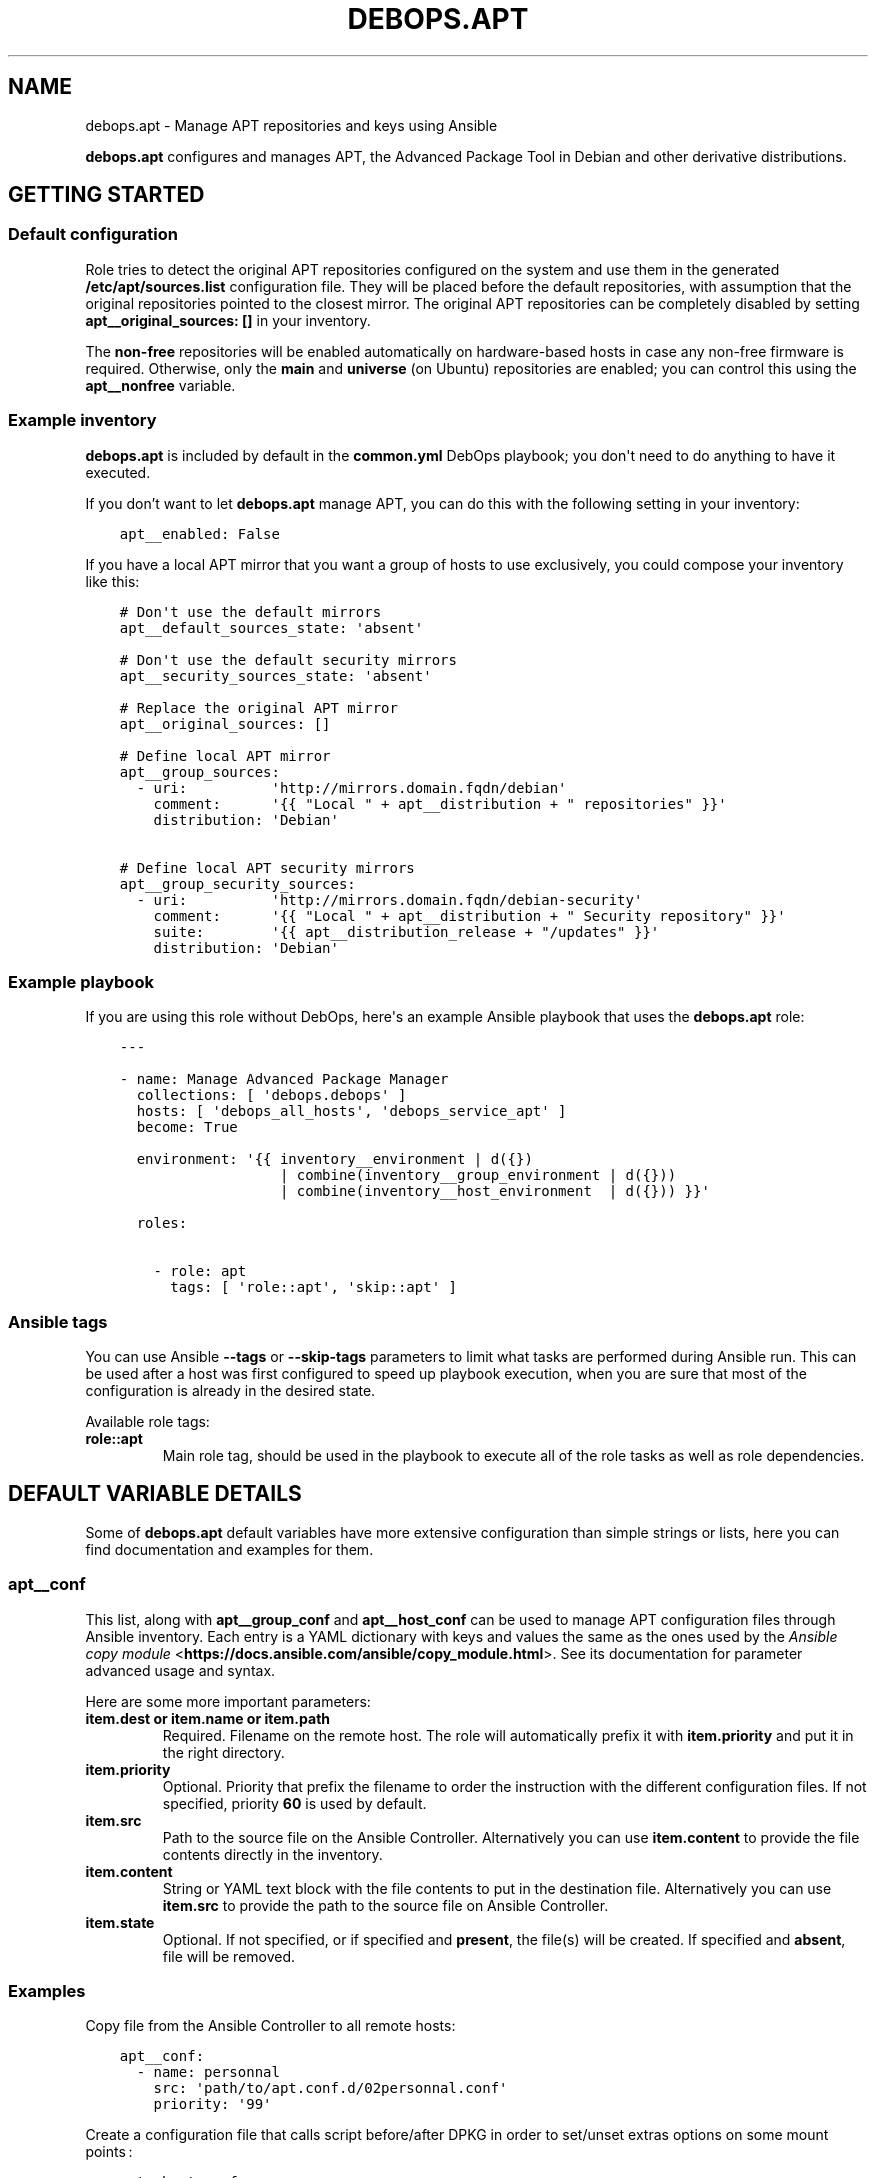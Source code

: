 .\" Man page generated from reStructuredText.
.
.TH "DEBOPS.APT" "5" "Jan 31, 2020" "v2.0.0" "DebOps"
.SH NAME
debops.apt \- Manage APT repositories and keys using Ansible
.
.nr rst2man-indent-level 0
.
.de1 rstReportMargin
\\$1 \\n[an-margin]
level \\n[rst2man-indent-level]
level margin: \\n[rst2man-indent\\n[rst2man-indent-level]]
-
\\n[rst2man-indent0]
\\n[rst2man-indent1]
\\n[rst2man-indent2]
..
.de1 INDENT
.\" .rstReportMargin pre:
. RS \\$1
. nr rst2man-indent\\n[rst2man-indent-level] \\n[an-margin]
. nr rst2man-indent-level +1
.\" .rstReportMargin post:
..
.de UNINDENT
. RE
.\" indent \\n[an-margin]
.\" old: \\n[rst2man-indent\\n[rst2man-indent-level]]
.nr rst2man-indent-level -1
.\" new: \\n[rst2man-indent\\n[rst2man-indent-level]]
.in \\n[rst2man-indent\\n[rst2man-indent-level]]u
..
.sp
\fBdebops.apt\fP configures and manages APT, the Advanced Package Tool in Debian and
other derivative distributions.
.SH GETTING STARTED
.SS Default configuration
.sp
Role tries to detect the original APT repositories configured on the system and
use them in the generated \fB/etc/apt/sources.list\fP configuration file. They
will be placed before the default repositories, with assumption that the
original repositories pointed to the closest mirror. The original APT
repositories can be completely disabled by setting \fBapt__original_sources: []\fP
in your inventory.
.sp
The \fBnon\-free\fP repositories will be enabled automatically on hardware\-based
hosts in case any non\-free firmware is required. Otherwise, only the \fBmain\fP
and \fBuniverse\fP (on Ubuntu) repositories are enabled; you can control this
using the \fBapt__nonfree\fP variable.
.SS Example inventory
.sp
\fBdebops.apt\fP is included by default in the \fBcommon.yml\fP DebOps playbook;
you don\(aqt need to do anything to have it executed.
.sp
If you don’t want to let \fBdebops.apt\fP manage APT, you can do this with the
following setting in your inventory:
.INDENT 0.0
.INDENT 3.5
.sp
.nf
.ft C
apt__enabled: False
.ft P
.fi
.UNINDENT
.UNINDENT
.sp
If you have a local APT mirror that you want a group of hosts to use
exclusively, you could compose your inventory like this:
.INDENT 0.0
.INDENT 3.5
.sp
.nf
.ft C
# Don\(aqt use the default mirrors
apt__default_sources_state: \(aqabsent\(aq

# Don\(aqt use the default security mirrors
apt__security_sources_state: \(aqabsent\(aq

# Replace the original APT mirror
apt__original_sources: []

# Define local APT mirror
apt__group_sources:
  \- uri:          \(aqhttp://mirrors.domain.fqdn/debian\(aq
    comment:      \(aq{{ "Local " + apt__distribution + " repositories" }}\(aq
    distribution: \(aqDebian\(aq

# Define local APT security mirrors
apt__group_security_sources:
  \- uri:          \(aqhttp://mirrors.domain.fqdn/debian\-security\(aq
    comment:      \(aq{{ "Local " + apt__distribution + " Security repository" }}\(aq
    suite:        \(aq{{ apt__distribution_release + "/updates" }}\(aq
    distribution: \(aqDebian\(aq
.ft P
.fi
.UNINDENT
.UNINDENT
.SS Example playbook
.sp
If you are using this role without DebOps, here\(aqs an example Ansible playbook
that uses the \fBdebops.apt\fP role:
.INDENT 0.0
.INDENT 3.5
.sp
.nf
.ft C
\-\-\-

\- name: Manage Advanced Package Manager
  collections: [ \(aqdebops.debops\(aq ]
  hosts: [ \(aqdebops_all_hosts\(aq, \(aqdebops_service_apt\(aq ]
  become: True

  environment: \(aq{{ inventory__environment | d({})
                   | combine(inventory__group_environment | d({}))
                   | combine(inventory__host_environment  | d({})) }}\(aq

  roles:

    \- role: apt
      tags: [ \(aqrole::apt\(aq, \(aqskip::apt\(aq ]

.ft P
.fi
.UNINDENT
.UNINDENT
.SS Ansible tags
.sp
You can use Ansible \fB\-\-tags\fP or \fB\-\-skip\-tags\fP parameters to limit what
tasks are performed during Ansible run. This can be used after a host was first
configured to speed up playbook execution, when you are sure that most of the
configuration is already in the desired state.
.sp
Available role tags:
.INDENT 0.0
.TP
.B \fBrole::apt\fP
Main role tag, should be used in the playbook to execute all of the role
tasks as well as role dependencies.
.UNINDENT
.SH DEFAULT VARIABLE DETAILS
.sp
Some of \fBdebops.apt\fP default variables have more extensive configuration than
simple strings or lists, here you can find documentation and examples for them.
.SS apt__conf
.sp
This list, along with \fBapt__group_conf\fP and \fBapt__host_conf\fP can be used
to manage APT configuration files through Ansible inventory. Each entry is a
YAML dictionary with keys and values the same as the ones used by the
\fI\%Ansible copy module\fP <\fBhttps://docs.ansible.com/ansible/copy_module.html\fP>\&. See its documentation for parameter advanced usage
and syntax.
.sp
Here are some more important parameters:
.INDENT 0.0
.TP
.B \fBitem.dest\fP or \fBitem.name\fP or \fBitem.path\fP
Required. Filename on the remote host. The role will automatically prefix it
with \fBitem.priority\fP and put it in the right directory.
.TP
.B \fBitem.priority\fP
Optional. Priority that prefix the filename to order the instruction with the
different configuration files. If not specified, priority \fB60\fP is used by
default.
.TP
.B \fBitem.src\fP
Path to the source file on the Ansible Controller. Alternatively you can use
\fBitem.content\fP to provide the file contents directly in the inventory.
.TP
.B \fBitem.content\fP
String or YAML text block with the file contents to put in the destination
file. Alternatively you can use \fBitem.src\fP to provide the path to the
source file on Ansible Controller.
.TP
.B \fBitem.state\fP
Optional. If not specified, or if specified and \fBpresent\fP, the file(s) will
be created. If specified and \fBabsent\fP, file will be removed.
.UNINDENT
.SS Examples
.sp
Copy file from the Ansible Controller to all remote hosts:
.INDENT 0.0
.INDENT 3.5
.sp
.nf
.ft C
apt__conf:
  \- name: personnal
    src: \(aqpath/to/apt.conf.d/02personnal.conf\(aq
    priority: \(aq99\(aq
.ft P
.fi
.UNINDENT
.UNINDENT
.sp
Create a configuration file that calls script before/after DPKG in order to
set/unset extras options on some mount points :
.INDENT 0.0
.INDENT 3.5
.sp
.nf
.ft C
apt__host_conf:
  \- name: filesystem
    priority: \(aq02\(aq
    content: |
      # This file is managed remotely, all changes will be lost
      {% if (ansible_virtualization_type != \(aqlxc\(aq) %}
      Dpkg
      {
        Pre\-Invoke { "/usr/local/bin/remountrw" };
        Post\-Invoke { "/usr/local/bin/remountdefault" };
      };
.ft P
.fi
.UNINDENT
.UNINDENT
.SS apt__keys
.sp
This list, along with \fBapt__group_keys\fP and \fBapt__host_keys\fP
and can be used to manage APT repository keys through Ansible inventory.  Each
entry is a YAML dictionary with parameters that correspond to the \fBapt_key\fP
module parameters:
.INDENT 0.0
.TP
.B \fBdata\fP
Optional. GPG key contents provided directly.
.TP
.B \fBfile\fP
Optional. Path to the GPG key file on the remote host.
.TP
.B \fBid\fP
Optional. GPG key identifier.
.TP
.B \fBkeyring\fP
Optional. Path to the keyring file in \fB/etc/apt/trusted.gpg.d/\fP directory.
.TP
.B \fBkeyserver\fP
Optional. IP address or FQDN of the GPG keyserver to download the keys from.
.TP
.B \fBstate\fP
Optional. Either \fBpresent\fP for the key to be present (default), or
\fBabsent\fP for the key to be removed. The \fBabsent\fP state might be ignored
due to the issues with not enough information provided about the key to
remove it. See also \fBarchitecture\fP, \fBdistribution\fP and
\fBdistribution_release\fP parameters.
.TP
.B \fBurl\fP
Optional. The URL of the GPG key to download and install on the host.
.UNINDENT
.sp
If you don\(aqt specify the \fBstate\fP parameter directly, you can use additional
parameters that control how the specified key is managed:
.INDENT 0.0
.TP
.B \fBarchitecture\fP
Optional. Name of the system architecture, for example \fBamd64\fP or \fBi386\fP\&.
If the current host has the specified architecture, the key will be
installed. Only one architecture can be specified at a time, use the
\fBstate\fP parameter for more complex conditions.
.TP
.B \fBdistribution\fP
Optional. Name of the OS distribution. If the current host has the specified
distribution, the key will be installed. Only one distribution can be
specified at a time, use the \fBstate\fP parameter for more complex conditions.
.TP
.B \fBdistribution_release\fP
Optional. Name of the OS release. If the current host has the specified
distribution, the key will be installed. Only one release can be specified at
a time, use the \fBstate\fP parameter for more complex conditions.
.UNINDENT
.sp
You need to specify either an URL, path to the file or key contents for the
role to install a given GPG key.
.SS Examples
.sp
Add an APT GPG key on all hosts without any conditions:
.INDENT 0.0
.INDENT 3.5
.sp
.nf
.ft C
apt__keys:
  \- url: \(aqhttp://example.com/apt\-key.asc\(aq
.ft P
.fi
.UNINDENT
.UNINDENT
.sp
Add an APT GPG key only on hosts with Debian OS:
.INDENT 0.0
.INDENT 3.5
.sp
.nf
.ft C
apt__keys:
  \- url: \(aqhttp://example.com/apt\-key.asc\(aq
    distribution: \(aqDebian\(aq
.ft P
.fi
.UNINDENT
.UNINDENT
.sp
Add an APT GPG key only on Ubuntu hosts that have been already configured once
(delayed key configuration):
.INDENT 0.0
.INDENT 3.5
.sp
.nf
.ft C
apt__keys:
  \- url: \(aqhttp://example.com/apt\-key.asc\(aq
    state: \(aq{{ "present"
               if (ansible_local|d() and ansible_local.apt|d() and
                   ansible_local.apt.configured|bool and
                   ansible_distribution == "Ubuntu")
               else "absent" }}\(aq
.ft P
.fi
.UNINDENT
.UNINDENT
.SS apt__repositories
.sp
This list, along with \fBapt__group_repositories\fP and
\fBapt__host_repositories\fP can be used to manage APT repositories through
Ansible inventory. Each entry is a YAML dictionary with parameters that
correspond to the \fBapt_repository\fP module parameters:
.INDENT 0.0
.TP
.B \fBrepo\fP
Required. The APT repository to configure, in the \fI\%sources.list(5)\fP <\fBhttps://manpages.debian.org/sources.list(5)\fP> format.
.TP
.B \fBfilename\fP
Optional. Name of the source file in \fB/etc/apt/sources.list.d/\fP directory.
Ansible automatically adds \fB\&.list\fP suffix, therefore it\(aqs not needed..
.TP
.B \fBmode\fP
Optional. The file mode in octal. Needs to be quoted to be interpreted
correctly by Ansible.
.TP
.B \fBstate\fP
Optional. Either \fBpresent\fP for the repository to be present (default), or
\fBabsent\fP for the repository to be removed. See also \fBarchitecture\fP,
\fBdistribution\fP and \fBdistribution_release\fP parameters.
.UNINDENT
.sp
If you don\(aqt specify the \fBstate\fP parameter directly, you can use additional
parameters that control how the specified repository is managed:
.INDENT 0.0
.TP
.B \fBarchitecture\fP
Optional. Name of the system architecture, for example \fBamd64\fP or \fBi386\fP\&.
If the current host has the specified architecture, the repository will be
configured. Only one architecture can be specified at a time, use the
\fBstate\fP parameter for more complex conditions.
.TP
.B \fBdistribution\fP
Optional. Name of the OS distribution. If the current host has the specified
distribution, the repository will be configured. Only one distribution can be
specified at a time, use the \fBstate\fP parameter for more complex conditions.
.TP
.B \fBdistribution_release\fP
Optional. Name of the OS release. If the current host has the specified
distribution, the repository will be configured. Only one release can be
specified at a time, use the \fBstate\fP parameter for more complex conditions.
.UNINDENT
.SS Examples
.sp
Add an APT repository on all hosts without any conditions:
.INDENT 0.0
.INDENT 3.5
.sp
.nf
.ft C
apt__repositories:
  \- repo: \(aqdeb http://example.com/debian jessie main\(aq
.ft P
.fi
.UNINDENT
.UNINDENT
.sp
Add an APT repository only on hosts with Debian OS:
.INDENT 0.0
.INDENT 3.5
.sp
.nf
.ft C
apt__repositories:
  \- repo: \(aqdeb http://example.com/debian jessie main\(aq
    distribution: \(aqDebian\(aq
.ft P
.fi
.UNINDENT
.UNINDENT
.sp
Add an APT repository only on Ubuntu hosts that have been already configured
once (delayed repository configuration):
.INDENT 0.0
.INDENT 3.5
.sp
.nf
.ft C
apt__repositories:
  \- repo: \(aqdeb http://example.com/ubuntu xenial main\(aq
    state: \(aq{{ "present"
               if (ansible_local|d() and ansible_local.apt|d() and
                   ansible_local.apt.configured|bool and
                   ansible_distribution == "Ubuntu")
               else "absent" }}\(aq
.ft P
.fi
.UNINDENT
.UNINDENT
.sp
Configure an Ubuntu PPA on Ubuntu hosts:
.INDENT 0.0
.INDENT 3.5
.sp
.nf
.ft C
apt__repositories:
  \- repo: \(aqppa:nginx/stable\(aq
    distribution: \(aqUbuntu\(aq
.ft P
.fi
.UNINDENT
.UNINDENT
.SS apt__sources
.sp
This list as well as other \fBapt__*_sources\fP lists are used to configure what
APT package sources are configure in the \fB/etc/apt/sources.list\fP file.
This file defines the primary OS package sources and indirectly defines the OS
release that\(aqs present on the host. The configuration template will track what
sources are present and will comment out the duplicates if they show up in more
than one list.
.sp
Apart from the usual inventory lists for all hosts, group of hosts and specific
hosts, there are additional lists that are included in the finished config
file:
.INDENT 0.0
.TP
.B \fBapt__original_sources\fP
This list defines the APT sources that are present in the original, diverted
\fB/etc/apt/sources.list\fP file. The security sources are automatically
filtered out based on the contents of the \fBapt__security_sources\fP list.
.TP
.B \fBapt__default_sources\fP
The role provides a set of default package sources for each known OS
distribution. These sources are usually URLs to mirror redirectors, which
will try to point to the closest available mirror. They are provided as
a backup in case the host does not have any recognized package sources
available.
.TP
.B \fBapt__security_sources\fP
This is a list of APT sources that provide security updates. This list has
a more specific entries than the normal lists since security repositories
tend to have different naming scheme than the regular mirrored repositories.
.TP
.B \fBapt__combined_sources\fP
This list combines all of the above list and is used in the configuration
template. It defines the order in which the APT sources are specified in the
configuration file.
.UNINDENT
.sp
Each list entry that defines an APT source can have different forms.
.sp
The simplest entry is a string. It does not have any conditions and it will be
added to the \fB/etc/apt/sources.list\fP file unless it is a duplicate. The
string should only contain the URL of the APT mirror, the rest will be added
automatically according to detected OS distribution and release. Example:
.INDENT 0.0
.INDENT 3.5
.sp
.nf
.ft C
apt__sources:
  \- \(aqhttp://ftp.debian.org/debian\(aq
.ft P
.fi
.UNINDENT
.UNINDENT
.sp
A more advanced alternative is a YAML dictionary, which uses OS distribution
names as keys and mirror URLs as values. You can specify multiple distributions
in one entry, they will be filtered according to the current OS. Example:
.INDENT 0.0
.INDENT 3.5
.sp
.nf
.ft C
apt__sources:
  \- Debian: \(aqhttp://ftp.debian.org/debian\(aq
.ft P
.fi
.UNINDENT
.UNINDENT
.sp
The third version of an APT sources entry is similar to the \fI\%Ansible
apt_repository module\fP <\fBhttps://docs.ansible.com/ansible/apt_repository_module.html\fP>, and should be defined as an YAML dictionary with
\fBrepo\fP as the key and complete APT source specification as the value. These
entries are not filtered by the role, and they are not checked for duplicates.
Example:
.INDENT 0.0
.INDENT 3.5
.sp
.nf
.ft C
apt__sources:
  \- repo: \(aqdeb http://ftp.debian.org/debian jessie main contrib non\-free\(aq
.ft P
.fi
.UNINDENT
.UNINDENT
.sp
The last version is a YAML dictionary with multiple keys as parameters. These
parameters allow for fine control over when a particular APT source is present,
what source types are used, which components are enabled, etc. Known
parameters:
.INDENT 0.0
.TP
.B \fBuri\fP or \fBuris\fP
Required. The URI or other method known by APT (see \fI\%sources.list(5)\fP <\fBhttps://manpages.debian.org/sources.list(5)\fP>)
for a given APT source. It is possible to specify multiple entries as a list,
they will be treated as one.
.TP
.B \fBtype\fP or \fBtypes\fP
Optional. What type of the packages are used for this source. It can be
either a string of 1 type, or a list of types. Known source types: \fBdeb\fP,
\fBdeb\-src\fP\&. If not set, role will use the \fBapt__source_types\fP value.
.TP
.B \fBoption\fP or \fBoptions\fP
Optional. String or list of strings of APT options. Settings are expected in
the form \fBsetting=value\fP\&.  See \fI\%sources.list(5)\fP <\fBhttps://manpages.debian.org/sources.list(5)\fP> for details.
.TP
.B \fBsuite\fP or \fBsuites\fP
Optional. Name of the "suite" to use for this source. The suite is usually
a release name like \fBjessie\fP, \fBxenal\fP, or a "release class" like
\fBstable\fP, \fBoldstable\fP, \fBtesting\fP, or a directory path in case of simple
repositories (which needs to end with a slash). It can also be a list of
releases. If not specified, role will use the \fBapt__distribution_suffixes\fP
value to generate a list of default suites for a given OS release.
.TP
.B \fBcomponent\fP or \fBcomponents\fP
Optional. Name of a repository component or section to enable, for example
\fBmain\fP, \fBcontrib\fP, \fBnon\-free\fP, \fBuniverse\fP, \fBrestricted\fP,
\fBmultiverse\fP\&. It can also be a list of components. If not specified, role
will use the \fBapt__distribution_components\fP value.
.TP
.B \fBcomment\fP or \fBcomments\fP
Optional. A string or a YAML text block with comments about the given APT
source.
.TP
.B \fBstate\fP
Optional. Either \fBpresent\fP if a given APT source should be present in the
generated config file, or \fBabsent\fP if not.
.TP
.B \fBarchitecture\fP
Optional. If \fBstate\fP is not specified, you can specify a system
architecture name on which a given APT source is active. Only one
architecture can be specified, use the \fBstate\fP parameter for more complex
conditions.
.TP
.B \fBdistribution\fP
Optional. If \fBstate\fP is not specified, you can specify an OS distribution
name on which a given APT source is active. Only one distribution can be
specified, use the \fBstate\fP parameter for more complex conditions.
.TP
.B \fBdistribution_release\fP
Optional. If \fBstate\fP is not specified, you can specify an OS release on
which a given APT source is active. Only one release can be specified, use
the \fBstate\fP parameter for more complex conditions.
.UNINDENT
.SS Examples
.sp
Add an archive repository in \fB/etc/apt/sources.list\fP configuration file:
.INDENT 0.0
.INDENT 3.5
.sp
.nf
.ft C
apt__sources:
  \- uri: \(aqhttp://archive.debian.org/debian\(aq
    suite: \(aqsarge\(aq
    components: [ \(aqmain\(aq, \(aqcontrib\(aq ]
.ft P
.fi
.UNINDENT
.UNINDENT
.sp
Enable repository with source packages:
.INDENT 0.0
.INDENT 3.5
.sp
.nf
.ft C
apt__sources:
  \- uri: \(aqhttp://ftp.debian.org/debian\(aq
    types: [ \(aqdeb\(aq, \(aqdeb\-src\(aq ]
.ft P
.fi
.UNINDENT
.UNINDENT
.sp
Enable Canonical Partner repositories, only on Ubuntu hosts:
.INDENT 0.0
.INDENT 3.5
.sp
.nf
.ft C
apt__sources:
  \- uri: \(aqhttp://archive.canonical.com/ubuntu\(aq
    component: \(aqpartner\(aq
    distribution: \(aqUbuntu\(aq
.ft P
.fi
.UNINDENT
.UNINDENT
.SH UPGRADE NOTES
.sp
The upgrade notes only describe necessary changes that you might need to make
to your setup in order to use a new role release. Refer to the
changelog for more details about what has changed.
.SS From v0.3.0 to v0.4.0
.sp
Make sure to read the Changelog for all of the important changes. Some
variables were renamed or removed, you might need to update your inventory.
For this you might find the following script useful which can rename a subset
of the changed variables in your inventory:
.INDENT 0.0
.INDENT 3.5
.sp
.nf
.ft C
#!/bin/bash

# Upgrade inventory variables for migration from debops.apt v0.3.x to v0.4.x.
# The script is idempotent.

git ls\-files \-z | xargs \-\-null \-I \(aq{}\(aq find \(aq{}\(aq \-type f \-print0 \e
    | xargs \-\-null sed \-\-in\-place \-\-regexp\-extended \(aq
        s/apt__update_cache_early/apt__cache_valid_time/g;
        s/apt__sources_types/apt__source_types/g;
    \(aq

.ft P
.fi
.UNINDENT
.UNINDENT
.sp
The script is bundled with this role under
\fB\&./docs/scripts/upgrade\-from\-v0.3.x\-to\-v0.4.x\fP and can be invoked from
their. Note that not all variable names can be updated automatically.
.sp
The method of configuring "delayed repositories" has been changed from
a separate variable lists to using the \fBstate\fP parameter and local facts.
Refer to apt__ref_defaults_detailed\&.
.sp
The order of the APT sources in the \fB/etc/apt/sources.list\fP file has been changed;
first the sources from Ansible inventory (if any) are configured, then the
original sources (if detected), then the default mirrors, and security sources
afterwards. This seems to be the preferred ordering of the entries, which
allows downloading of the packages from the closes sources if available. The
order can be configured using the \fBapt__combined_sources\fP list.
.SS From v0.2.0 to v0.3.0
.sp
The APT proxy configuration has been moved to \fI\%debops.apt_proxy\fP <\fBhttps://github.com/debops/ansible-apt_proxy\fP>\&.
Consult its documentation to see how to configure it.
The current proxy configuration (\fB/etc/apt/apt.conf.d/000apt\-cacher\-ng\-proxy\fP)
is left in place on existing systems.
You might consider removing it when another role (like \fI\%debops.apt_proxy\fP <\fBhttps://github.com/debops/ansible-apt_proxy\fP>)
manages the APT proxy configuration. The file can be removed using the
\fI\%debops.resources\fP <\fBhttps://github.com/debops/ansible-resources\fP> role and the following snippet in your inventory:
.INDENT 0.0
.INDENT 3.5
.sp
.nf
.ft C
resources__files:

  \- path: \(aq/etc/apt/apt.conf.d/000apt\-cacher\-ng\-proxy\(aq
    state: \(aqabsent\(aq
.ft P
.fi
.UNINDENT
.UNINDENT
.sp
Note that \fI\%debops.apt_proxy\fP <\fBhttps://github.com/debops/ansible-apt_proxy\fP> will pick up proxy servers specified via the
\fI\%debops.environment\fP <\fBhttps://github.com/debops/ansible-environment\fP> role. In case you run a separate proxy server for APT (as
configurable by \fI\%debops.apt_cacher_ng\fP <\fBhttps://github.com/debops/ansible-apt_cacher_ng\fP>) you might prefer the behavior of v0.2.0
where the APT proxy was specified separately.
.sp
In that case you might find the following script useful which can update your
inventory accordingly:
.INDENT 0.0
.INDENT 3.5
.sp
.nf
.ft C
#!/bin/bash

# Upgrade inventory variables related to APT proxy settings for migration from
# debops.apt v0.2.x to v0.3.x.
# The script is idempotent.

git ls\-files \-z | xargs \-\-null \-I \(aq{}\(aq find \(aq{}\(aq \-type f \-print0 \e
    | xargs \-\-null sed \-\-in\-place \-\-regexp\-extended \(aq
        s/apt__proxy_url:(.*)http:(.*)/apt__http_proxy_url:\e1http:\e2/g;
        s/apt__proxy_url:(.*)https:(.*)/apt__https_proxy_url:\e1https:\e2/g;
        s/apt__http_proxy_url/apt_proxy__http_url/g;
        s/apt__https_proxy_url/apt_proxy__https_url/g;
    \(aq

.ft P
.fi
.UNINDENT
.UNINDENT
.sp
The script is bundled with this role under
\fB\&./docs/scripts/upgrade\-proxy\-from\-v0.2.x\-to\-v0.3.x\fP and can be invoked from
their.
.sp
The \fBapt\-listchanges\fP package is managed using \fI\%debops.apt_listchanges\fP <\fBhttps://github.com/debops/ansible-apt_listchanges\fP>
role. The \fBapticron\fP package is currently not installed by default (it is not
removed on existing systems).
.SH AUTHOR
Maciej Delmanowski, Robin Schneider
.SH COPYRIGHT
2014-2020, Maciej Delmanowski, Nick Janetakis, Robin Schneider and others
.\" Generated by docutils manpage writer.
.
